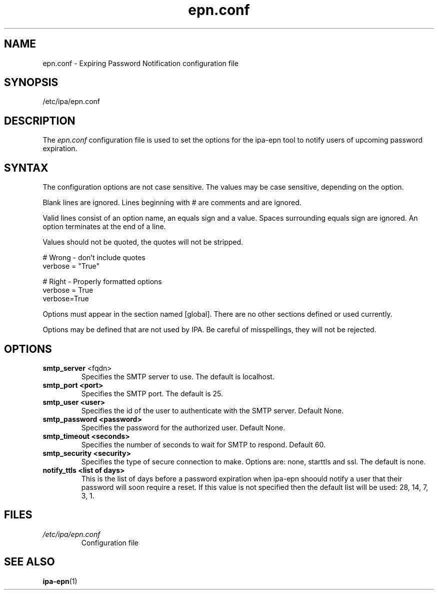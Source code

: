 .\" A man page for epn.conf
.\" Copyright (C) 2020 Red Hat, Inc.
.\"
.\" This program is free software; you can redistribute it and/or modify
.\" it under the terms of the GNU General Public License as published by
.\" the Free Software Foundation, either version 3 of the License, or
.\" (at your option) any later version.
.\"
.\" This program is distributed in the hope that it will be useful, but
.\" WITHOUT ANY WARRANTY; without even the implied warranty of
.\" MERCHANTABILITY or FITNESS FOR A PARTICULAR PURPOSE.  See the GNU
.\" General Public License for more details.
.\"
.\" You should have received a copy of the GNU General Public License
.\" along with this program.  If not, see <http://www.gnu.org/licenses/>.
.\"
.\" Author: Rob Crittenden <rcritten@@redhat.com>
.\"
.TH "epn.conf" "5" "Apr 28 2020" "FreeIPA" "FreeIPA Manual Pages"
.SH "NAME"
epn.conf \- Expiring Password Notification configuration file
.SH "SYNOPSIS"
/etc/ipa/epn.conf
.SH "DESCRIPTION"
The \fIepn.conf \fRconfiguration file is used to set the options for the ipa-epn tool to notify users of upcoming password expiration.

.SH "SYNTAX"
The configuration options are not case sensitive. The values may be case sensitive, depending on the option.

Blank lines are ignored.
Lines beginning with # are comments and are ignored.

Valid lines consist of an option name, an equals sign and a value. Spaces surrounding equals sign are ignored. An option terminates at the end of a line.

Values should not be quoted, the quotes will not be stripped.

.RS L
    # Wrong \- don't include quotes
    verbose = "True"

    # Right \- Properly formatted options
    verbose = True
    verbose=True
.RE

Options must appear in the section named [global]. There are no other sections defined or used currently.

Options may be defined that are not used by IPA. Be careful of misspellings, they will not be rejected.
.SH "OPTIONS"
.TP
.B smtp_server\fR <fqdn>
Specifies the SMTP server to use. The default is localhost.
.TP
.B smtp_port <port>
Specifies the SMTP port. The default is 25.
.TP
.B smtp_user <user>
Specifies the id of the user to authenticate with the SMTP server. Default None.
.TP
.B smtp_password <password>
Specifies the password for the authorized user. Default None.
.TP
.B smtp_timeout <seconds>
Specifies the number of seconds to wait for SMTP to respond. Default 60.
.TP
.B smtp_security <security>
Specifies the type of secure connection to make. Options are: none, starttls and ssl. The default is none.
.TP
.B notify_ttls <list of days>
This is the list of days before a password expiration when ipa-epn shoould notify a user that their password will soon require a reset. If this value is not specified then the default list will be used: 28, 14, 7, 3, 1.
.SH "FILES"
.TP
.I /etc/ipa/epn.conf
Configuration file
.SH "SEE ALSO"
.BR ipa-epn (1)
